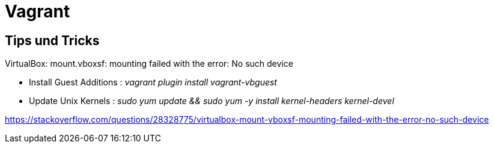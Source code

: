 # Vagrant

## Tips und Tricks

VirtualBox: mount.vboxsf: mounting failed with the error: No such device

-   Install Guest Additions : _vagrant plugin install vagrant-vbguest_
-   Update Unix Kernels : _sudo yum update && sudo yum -y install kernel-headers kernel-devel_

https://stackoverflow.com/questions/28328775/virtualbox-mount-vboxsf-mounting-failed-with-the-error-no-such-device